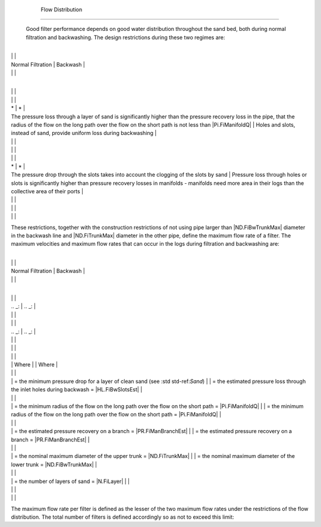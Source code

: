 
    .. _flow distribution:

    

        Flow Distribution
=================


        Good filter performance depends on good water distribution throughout the sand bed, both during normal filtration and backwashing. The design restrictions during these two regimes are:

        

                
                
                
                    +--------------------------------------------------+--------------------------------------------------+
|
                                                                          |
                                                      |
                    
|
                         Normal Filtration                                |
                         Backwash |
                    
|
                                                                          |
                          |
                    

                
                
                    +--------------------------------------------------+--------------------------------------------------+
|
                                                                          |
                                                      |
                    
|
                                                                          |
                                                          |
                    
|
                         *                                                |
                         *  |
                    
|
                                                               The pressure loss through a layer of sand is significantly higher than the pressure recovery loss in the pipe, that the radius of the flow on the long path over the flow on the short path is not less than |Pi.FiManifoldQ| |
                                                               Holes and slots, instead of sand, provide uniform loss during backwashing |
                    
|
                                                                          |
                          |
                    
|
                                                                          |
                                                            |
                    
|
                                                                          |
                                                          |
                    
|
                         *                                                |
                         *  |
                    
|
                                                               The pressure drop through the slots takes into account the clogging of the slots by sand |
                                                               Pressure loss through holes or slots is significantly higher than pressure recovery losses in manifolds - manifolds need more area in their logs than the collective area of their ports |
                    
|
                                                                          |
                          |
                    
|
                                                                          |
                                                            |
                    
|
                                                                          |
                                                      |
                    

                
            
        
These restrictions, together with the construction restrictions of not using pipe larger than |ND.FiBwTrunkMax| diameter in the backwash line and |ND.FiTrunkMax| diameter in the other pipe, define the maximum flow rate of a filter. The maximum velocities and maximum flow rates that can occur in the logs during filtration and backwashing are:

        

                
                
                
                    +--------------------------------------------------+--------------------------------------------------+
|
                                                                          |
                                                      |
                    
|
                         Normal Filtration                                |
                         Backwash |
                    
|
                                                                          |
                          |
                    

                
                
                    +--------------------------------------------------+--------------------------------------------------+
|
                                                                          |
                                                      |
                    
|
                         .. _:                                            |
                         .. _: |
                    
|
                                                                          |
                          |
                    
|
                                                                          |
                                                      |
                    
|
                                                     .. _:                |
                                                     .. _: |
                    
|
                                                                          |
                          |
                    
|
                                                                          |
                                                      |
                    
|
                                                                          |
                                                      |
                    
|
                                                         | Where          |
                                                         | Where |
                    
|
                                                                          |
                          |
                    
|
                                                         |  = the minimum pressure drop for a layer of clean sand (see :std std-ref:`Sand`) |
                                                         |  = the estimated pressure loss through the inlet holes during backwash = |HL.FiBwSlotsEst| |
                    
|
                                                                          |
                          |
                    
|
                                                         |  = the minimum radius of the flow on the long path over the flow on the short path = |Pi.FiManifoldQ| |
                                                         |  = the minimum radius of the flow on the long path over the flow on the short path = |Pi.FiManifoldQ| |
                    
|
                                                                          |
                          |
                    
|
                                                         |  = the estimated pressure recovery on a branch = |PR.FiManBranchEst| |
                                                         |  = the estimated pressure recovery on a branch = |PR.FiManBranchEst| |
                    
|
                                                                          |
                          |
                    
|
                                                         |  = the nominal maximum diameter of the upper trunk = |ND.FiTrunkMax| |
                                                         |  = the nominal maximum diameter of the lower trunk = |ND.FiBwTrunkMax| |
                    
|
                                                                          |
                          |
                    
|
                                                         |  = the number of layers of sand = |N.FiLayer| |
                                                      |
                    
|
                                                                          |
                                                  |
                    
|
                                                                          |
                          |
                    

                
            
        
The maximum flow rate per filter is defined as the lesser of the two maximum flow rates under the restrictions of the flow distribution. The total number of filters is defined accordingly so as not to exceed this limit:

        
.. _:

        
    